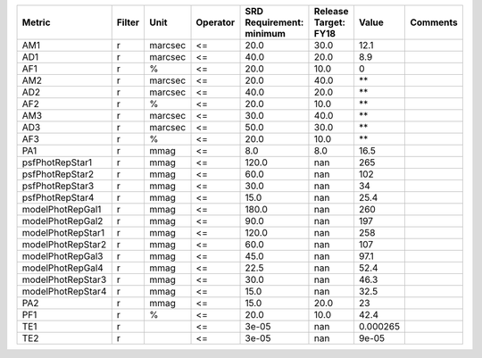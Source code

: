 ================= ====== ======= ======== ======================== ==================== ======== ========
           Metric Filter    Unit Operator SRD Requirement: minimum Release Target: FY18    Value Comments
================= ====== ======= ======== ======================== ==================== ======== ========
              AM1      r marcsec       <=                     20.0                 30.0     12.1         
              AD1      r marcsec       <=                     40.0                 20.0      8.9         
              AF1      r       %       <=                     20.0                 10.0        0         
              AM2      r marcsec       <=                     20.0                 40.0       **         
              AD2      r marcsec       <=                     40.0                 20.0       **         
              AF2      r       %       <=                     20.0                 10.0       **         
              AM3      r marcsec       <=                     30.0                 40.0       **         
              AD3      r marcsec       <=                     50.0                 30.0       **         
              AF3      r       %       <=                     20.0                 10.0       **         
              PA1      r    mmag       <=                      8.0                  8.0     16.5         
  psfPhotRepStar1      r    mmag       <=                    120.0                  nan      265         
  psfPhotRepStar2      r    mmag       <=                     60.0                  nan      102         
  psfPhotRepStar3      r    mmag       <=                     30.0                  nan       34         
  psfPhotRepStar4      r    mmag       <=                     15.0                  nan     25.4         
 modelPhotRepGal1      r    mmag       <=                    180.0                  nan      260         
 modelPhotRepGal2      r    mmag       <=                     90.0                  nan      197         
modelPhotRepStar1      r    mmag       <=                    120.0                  nan      258         
modelPhotRepStar2      r    mmag       <=                     60.0                  nan      107         
 modelPhotRepGal3      r    mmag       <=                     45.0                  nan     97.1         
 modelPhotRepGal4      r    mmag       <=                     22.5                  nan     52.4         
modelPhotRepStar3      r    mmag       <=                     30.0                  nan     46.3         
modelPhotRepStar4      r    mmag       <=                     15.0                  nan     32.5         
              PA2      r    mmag       <=                     15.0                 20.0       23         
              PF1      r       %       <=                     20.0                 10.0     42.4         
              TE1      r               <=                    3e-05                  nan 0.000265         
              TE2      r               <=                    3e-05                  nan    9e-05         
================= ====== ======= ======== ======================== ==================== ======== ========
